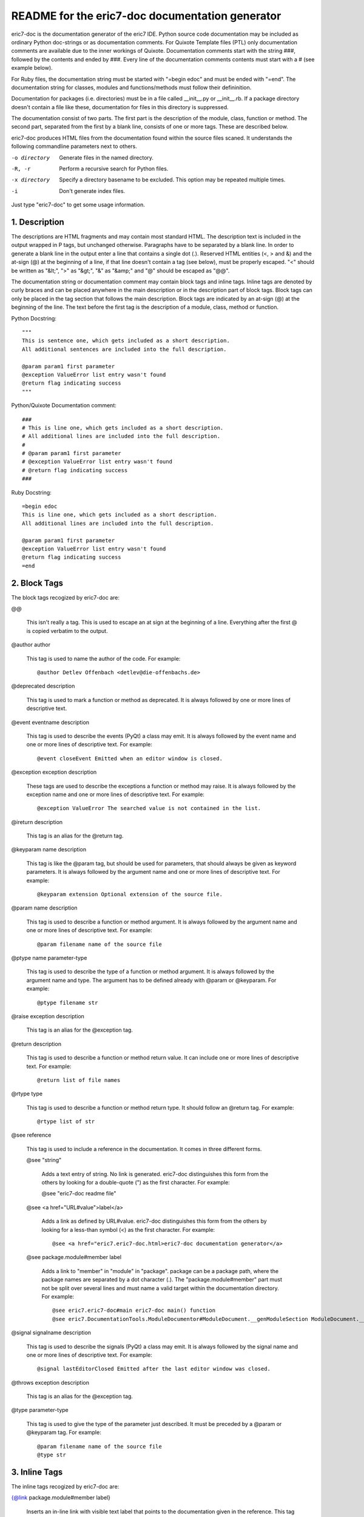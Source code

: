 ================================================
README for the eric7-doc documentation generator
================================================

eric7-doc is the documentation generator of the eric7 IDE. Python source
code documentation may be included as ordinary Python doc-strings or as 
documentation comments. For Quixote Template files (PTL) only documentation 
comments are available due to the inner workings of Quixote. Documentation 
comments start with the string ###, followed by the contents and ended by 
###. Every line of the documentation comments contents must start with a # 
(see example below).

For Ruby files, the documentation string must be started with "=begin edoc"
and must be ended with "=end". The documentation string for classes, modules
and functions/methods must follow their defininition.

Documentation for packages (i.e. directories) must be in a file called 
__init__.py or __init__.rb. If a package directory doesn't contain a file
like these, documentation for files in this directory is suppressed.

The documentation consist of two parts. The first part is the description of 
the module, class, function or method. The second part, separated from the 
first by a blank line, consists of one or more tags. These are described below.

eric7-doc produces HTML files from the documentation found within the source 
files scaned. It understands the following commandline parameters next to
others.

-o directory
  Generate files in the named directory.

-R, -r
  Perform a recursive search for Python files.

-x directory
  Specify a directory basename to be excluded. This option may be repeated
  multiple times.

-i
  Don't generate index files.

Just type "eric7-doc" to get some usage information.

1. Description
--------------
The descriptions are HTML fragments and may contain most standard HTML. The
description text is included in the output wrapped in P tags, but unchanged 
otherwise. Paragraphs have to be separated by a blank line. In order to
generate a blank line in the output enter a line that contains a single dot
(.). Reserved HTML entities (<, > and &) and the at-sign (@) at the beginning 
of a line, if that line doesn't contain a tag (see below), must be properly 
escaped. "<" should be written as "&lt;", ">" as "&gt;", "&" as "&amp;" and
"@" should be escaped as "@@".

The documentation string or documentation comment may contain block tags
and inline tags. Inline tags are denoted by curly braces and can be placed
anywhere in the main description or in the description part of block tags.
Block tags can only be placed in the tag section that follows the main
description. Block tags are indicated by an at-sign (@) at the beginning of
the line. The text before the first tag is the description of a module, class,
method or function.

Python Docstring::

    """
    This is sentence one, which gets included as a short description.
    All additional sentences are included into the full description.
    
    @param param1 first parameter
    @exception ValueError list entry wasn't found
    @return flag indicating success
    """
    
Python/Quixote Documentation comment::

    ###
    # This is line one, which gets included as a short description.
    # All additional lines are included into the full description.
    #
    # @param param1 first parameter
    # @exception ValueError list entry wasn't found
    # @return flag indicating success
    ###
    
Ruby Docstring::

    =begin edoc
    This is line one, which gets included as a short description.
    All additional lines are included into the full description.
    
    @param param1 first parameter
    @exception ValueError list entry wasn't found
    @return flag indicating success
    =end

2. Block Tags
-------------
The block tags recogized by eric7-doc are:

@@

    This isn't really a tag. This is used to escape an at sign at the beginning
    of a line. Everything after the first @ is copied verbatim to the output.

@author author

    This tag is used to name the author of the code. For example::
    
    @author Detlev Offenbach <detlev@die-offenbachs.de>

@deprecated description

    This tag is used to mark a function or method as deprecated. It is always 
    followed by one or more lines of descriptive text.

@event eventname description

    This tag is used to describe the events (PyQt) a class may emit. It is 
    always followed by the event name and one or more lines of descriptive 
    text. For example::
    
    @event closeEvent Emitted when an editor window is closed.

@exception exception description

    These tags are used to describe the exceptions a function or method may 
    raise. It is always followed by the exception name and one or more lines 
    of descriptive text. For example::
    
    @exception ValueError The searched value is not contained in the list.

@ireturn description

    This tag is an alias for the @return tag.

@keyparam name description

    This tag is like the @param tag, but should be used for parameters, that 
    should always be given as keyword parameters. It is always followed by 
    the argument name and one or more lines of descriptive text. For example::
    
    @keyparam extension Optional extension of the source file.

@param name description

    This tag is used to describe a function or method argument. It is always 
    followed by the argument name and one or more lines of descriptive text.
    For example::
    
    @param filename name of the source file

@ptype name parameter-type

    This tag is used to describe the type of  a function or method argument.
    It is always followed by the argument name and type. The argument has
    to be defined already with @param or @keyparam. For example::
    
    @ptype filename str

@raise exception description

    This tag is an alias for the @exception tag.

@return description

    This tag is used to describe a function or method return value. It can 
    include one or more lines of descriptive text. For example::
    
    @return list of file names

@rtype type

    This tag is used to describe a function or method return type. It should
    follow an @return tag. For
    example::
    
    @rtype list of str

@see reference

    This tag is used to include a reference in the documentation. It comes in
    three different forms.

    @see "string"
    
        Adds a text entry of string. No link is generated. eric7-doc
        distinguishes this form from the others by looking for a double-quote
        (") as the first character. For example:

        @see "eric7-doc readme file"

    @see <a href="URL#value">label</a>
    
        Adds a link as defined by URL#value. eric7-doc distinguishes this form
        from the others by looking for a less-than symbol (<) as the first
        character. For example::

        @see <a href="eric7.eric7-doc.html>eric7-doc documentation generator</a>

    @see package.module#member label
    
        Adds a link to "member" in "module" in "package". package can be a
        package path, where the package names are separated by a dot character
        (.). The "package.module#member" part must not be split over several
        lines and must name a valid target within the documentation directory.
        For example::

        @see eric7.eric7-doc#main eric7-doc main() function
        @see eric7.DocumentationTools.ModuleDocumentor#ModuleDocument.__genModuleSection ModuleDocument.__genModuleSection

@signal signalname description

    This tag is used to describe the signals (PyQt) a class may emit. It is 
    always followed by the signal name and one or more lines of descriptive 
    text. For example::
    
    @signal lastEditorClosed Emitted after the last editor window was closed.

@throws exception description

    This tag is an alias for the @exception tag.

@type parameter-type

    This tag is used to give the type of the parameter just described.
    It must be preceded by a @param or @keyparam tag. For example::
    
    @param filename name of the source file
    @type str

3. Inline Tags
--------------
The inline tags recogized by eric7-doc are:

{@link package.module#member label}

    Inserts an in-line link with visible text label that points to the documentation
    given in the reference. This tag works he same way as the @see block tag of this
    form.
